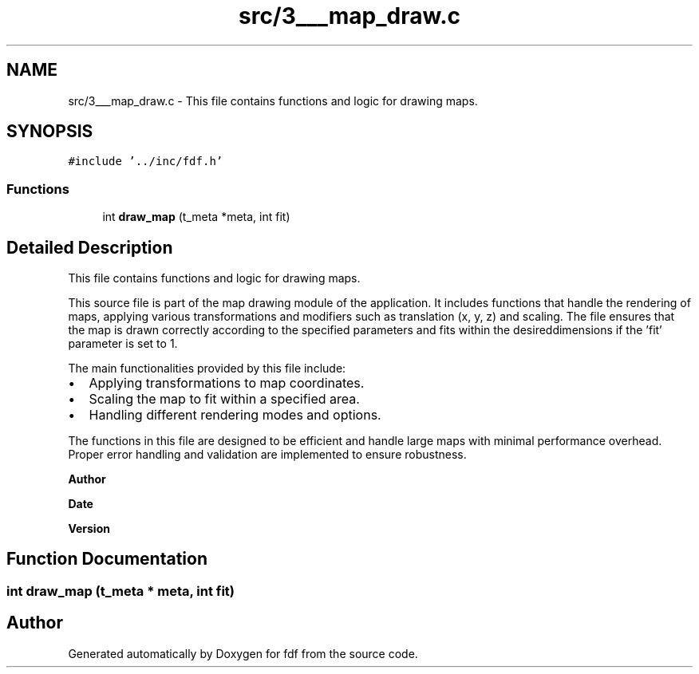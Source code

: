 .TH "src/3___map_draw.c" 3 "Fri Mar 7 2025 07:42:48" "fdf" \" -*- nroff -*-
.ad l
.nh
.SH NAME
src/3___map_draw.c \- This file contains functions and logic for drawing maps\&.  

.SH SYNOPSIS
.br
.PP
\fC#include '\&.\&./inc/fdf\&.h'\fP
.br

.SS "Functions"

.in +1c
.ti -1c
.RI "int \fBdraw_map\fP (t_meta *meta, int fit)"
.br
.in -1c
.SH "Detailed Description"
.PP 
This file contains functions and logic for drawing maps\&. 

This source file is part of the map drawing module of the application\&. It includes functions that handle the rendering of maps, applying various transformations and modifiers such as translation (x, y, z) and scaling\&. The file ensures that the map is drawn correctly according to the specified parameters and fits within the desireddimensions if the 'fit' parameter is set to 1\&.
.PP
The main functionalities provided by this file include:
.IP "\(bu" 2
Applying transformations to map coordinates\&.
.IP "\(bu" 2
Scaling the map to fit within a specified area\&.
.IP "\(bu" 2
Handling different rendering modes and options\&.
.PP
.PP
The functions in this file are designed to be efficient and handle large maps with minimal performance overhead\&. Proper error handling and validation are implemented to ensure robustness\&.
.PP
\fBAuthor\fP
.RS 4
.RE
.PP
\fBDate\fP
.RS 4
.RE
.PP
\fBVersion\fP
.RS 4
.RE
.PP

.SH "Function Documentation"
.PP 
.SS "int draw_map (t_meta * meta, int fit)"

.SH "Author"
.PP 
Generated automatically by Doxygen for fdf from the source code\&.

